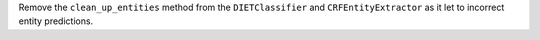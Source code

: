 Remove the ``clean_up_entities`` method from the ``DIETClassifier`` and ``CRFEntityExtractor`` as it let to incorrect
entity predictions.
